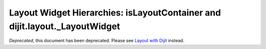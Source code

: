 .. _quickstart/layoutWidgetHierarchies:

===========================================================================
Layout Widget Hierarchies: isLayoutContainer and dijit.layout._LayoutWidget
===========================================================================

*Deprecated*, this document has been deprecated.  Please see `Layout with Dijit <http://dojotoolkit.org/documentation/tutorials/1.7/dijit_layout/>`_ instead.
